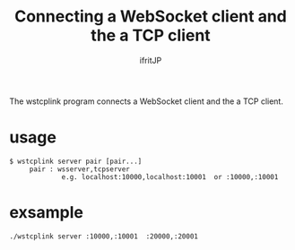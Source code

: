 # -*- coding:utf-8 -*-
#+AUTHOR: ifritJP
#+STARTUP: nofold

#+TITLE: Connecting a WebSocket client and the a TCP client

The wstcplink program connects a WebSocket client and the a TCP client.

* usage 

: $ wstcplink server pair [pair...]
:      pair : wsserver,tcpserver
:              e.g. localhost:10000,localhost:10001  or :10000,:10001

* exsample

: ./wstcplink server :10000,:10001  :20000,:20001  

